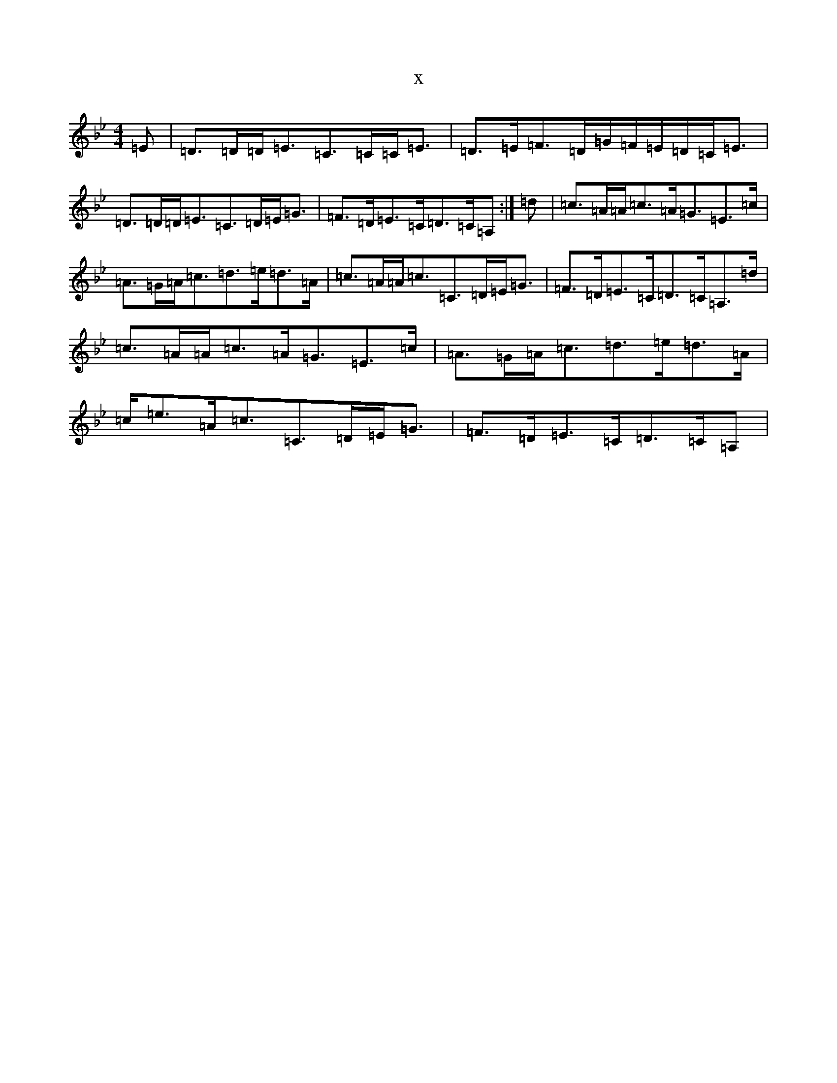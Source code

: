 X:425
T:x
L:1/8
M:4/4
K: C Dorian
=E|=D>=D=D<=E=C>=C=C<=E|=D>=E=F>=D=G/2=F/2=E/2=D/2=C<=E|=D>=D=D<=E=C>=D=E<=G|=F>=D=E>=C=D>=C=A,:|=d|=c>=A=A<=c=A<=G=E>=c|=A>=G=A<=c=d>=e=d>=A|=c>=A=A<=c=C>=D=E<=G|=F>=D=E>=C=D>=C=A,>=d|=c>=A=A<=c=A<=G=E>=c|=A>=G=A<=c=d>=e=d>=A|=c<=e=A<=c=C>=D=E<=G|=F>=D=E>=C=D>=C=A,|